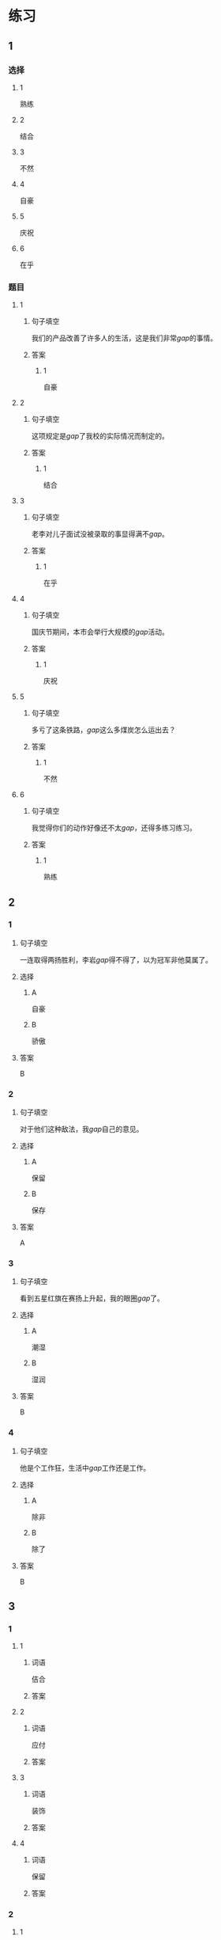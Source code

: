 * 练习

** 1
:PROPERTIES:
:ID: ba866def-6295-426e-b0f5-a19323d02882
:END:
*** 选择
**** 1
熟练
**** 2
结合
**** 3
不然
**** 4
自豪
**** 5
庆祝
**** 6
在乎
*** 题目
**** 1
***** 句子填空
我们的产品改善了许多人的生活，这是我们非常[[gap]]的事情。
***** 答案
****** 1
自豪
**** 2
***** 句子填空
这项规定是[[gap]]了我校的实际情况而制定的。
***** 答案
****** 1
结合
**** 3
***** 句子填空
老李对儿子面试没被录取的事显得满不[[gap]]。
***** 答案
****** 1
在乎
**** 4
***** 句子填空
国庆节期间，本市会举行大规模的[[gap]]活动。
***** 答案
****** 1
庆祝
**** 5
***** 句子填空
多亏了这条铁路，[[gap]]这么多煤炭怎么运出去？
***** 答案
****** 1
不然
**** 6
***** 句子填空
我觉得你们的动作好像还不太[[gap]]，还得多练习练习。
***** 答案
****** 1
熟练
** 2
*** 1
:PROPERTIES:
:ID: 3d35d75b-5d5a-40f8-bf75-b6de5607e058
:END:
**** 句子填空
一连取得两扬胜利，李岩[[gap]]得不得了，以为冠军非他莫属了。
**** 选择
***** A
自豪
***** B
骄傲
**** 答案
B
*** 2
:PROPERTIES:
:ID: 7413f3b4-f479-4225-9612-a6d22fe464fb
:END:
**** 句子填空
对于他们这种敌法，我[[gap]]自己的意见。
**** 选择
***** A
保留
***** B
保存
**** 答案
A
*** 3
:PROPERTIES:
:ID: 078b2c4a-c4f4-4977-8ad1-e105f268a83a
:END:
**** 句子填空
看到五星红旗在赛扬上升起，我的眼圈[[gap]]了。
**** 选择
***** A
潮湿
***** B
湿润
**** 答案
B
*** 4
:PROPERTIES:
:ID: 51475cd5-f8af-4bbb-84e8-30a891c9c322
:END:
**** 句子填空
他是个工作狂，生活中[[gap]]工作还是工作。
**** 选择
***** A
除非
***** B
除了
**** 答案
B
** 3
:PROPERTIES:
:NOTETYPE: ed35c1fb-b432-43d3-a739-afb09745f93f
:END:

*** 1

**** 1

***** 词语

佶合

***** 答案



**** 2

***** 词语

应付

***** 答案



**** 3

***** 词语

装饰

***** 答案



**** 4

***** 词语

保留

***** 答案



*** 2

**** 1

***** 词语

气候

***** 答案



**** 2

***** 词语

服装

***** 答案



**** 3

***** 词语

情况

***** 答案



**** 4

***** 词语

动作

***** 答案





* 扩展

** 词语

*** 1

**** 话题

行为2

**** 词语

拆
撕
摸
拍
抓
捡
摘
披
偷
抢
捐
扶
挡
拦
退

** 题

*** 1

**** 句子

知道李阳的困难后，同事们都为他🟨款。

**** 答案



*** 2

**** 句子

产品自售出之日起七日内，发生问题，消费者可以选择🟨贷。

**** 答案



*** 3

**** 句子

这个袋子很结实，用手🟨不开，去拿把剪刀。

**** 答案



*** 4

**** 句子

经过四年的植树造林，种草固沙，退化的草原又🟨上了绿装。

**** 答案


* 注释
** （三）词语辨析
*** 应付——处理
**** 做一做
***** 1
****** 句子
一个星期的迎来送往，她已经有点儿[[gap]]不了了。
****** 答案
******* 1
******** 应付
1
******** 处理
0
***** 2
****** 句子
他实在说不出什么，只好随口说：“不怎么习惯。”总算[[gap]]过去了。
****** 答案
******* 1
******** 应付
1
******** 处理
0
***** 3
****** 句子
放心吧，海关手续的事我一个人能[[gap]]。
****** 答案
******* 1
******** 应付
1
******** 处理
1
***** 4
****** 句子
我非常尊敬他，但同时也觉得他是个不好[[gap]]的人。
****** 答案
******* 1
******** 应付
1
******** 处理
0
